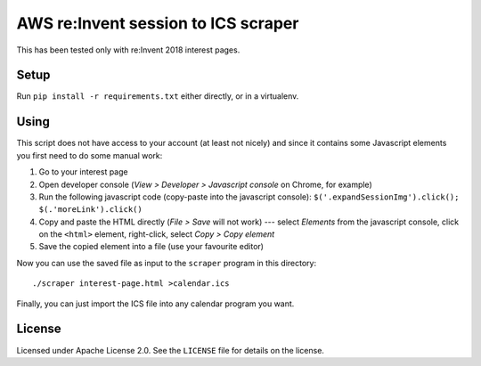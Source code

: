 ======================================
 AWS re:Invent session to ICS scraper
======================================

This has been tested only with re:Invent 2018 interest pages.

Setup
=====

Run ``pip install -r requirements.txt`` either directly, or in a
virtualenv.

Using
=====

This script does not have access to your account (at least not nicely)
and since it contains some Javascript elements you first need to do
some manual work:

1. Go to your interest page
2. Open developer console (*View > Developer > Javascript console* on
   Chrome, for example)
3. Run the following javascript code (copy-paste into the javascript
   console): ``$('.expandSessionImg').click(); $(.'moreLink').click()``
4. Copy and paste the HTML directly (*File > Save* will not work) ---
   select *Elements* from the javascript console, click on the
   ``<html>`` element, right-click, select *Copy > Copy element*
5. Save the copied element into a file (use your favourite editor)

Now you can use the saved file as input to the ``scraper`` program in
this directory::

  ./scraper interest-page.html >calendar.ics

Finally, you can just import the ICS file into any calendar program
you want.


License
=======

Licensed under Apache License 2.0. See the ``LICENSE`` file for
details on the license.
